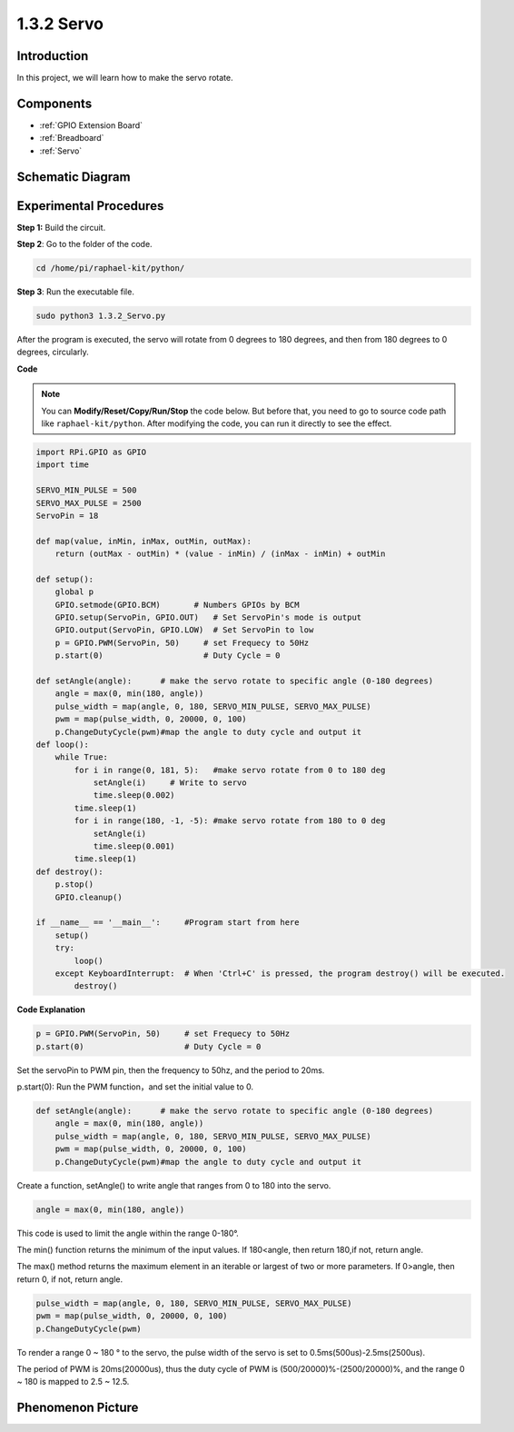 .. _1.3.2_py:

1.3.2 Servo
============

Introduction
--------------

In this project, we will learn how to make the servo rotate.

Components
----------

.. image:: media/list_1.3.2.png

* :ref:`GPIO Extension Board`
* :ref:`Breadboard`
* :ref:`Servo`

Schematic Diagram
-----------------

.. image:: media/image337.png


Experimental Procedures
-----------------------

**Step 1:** Build the circuit.

.. image:: media/image125.png

**Step 2**: Go to the folder of the code.

.. raw:: html

   <run></run>

.. code-block::

    cd /home/pi/raphael-kit/python/

**Step 3**: Run the executable file.

.. raw:: html

   <run></run>

.. code-block::

    sudo python3 1.3.2_Servo.py

After the program is executed, the servo will rotate from 0 degrees 
to 180 degrees, and then from 180 degrees to 0 degrees, circularly.

**Code**

.. note::

    You can **Modify/Reset/Copy/Run/Stop** the code below. But before that, you need to go to  source code path like ``raphael-kit/python``. After modifying the code, you can run it directly to see the effect.


.. raw:: html

    <run></run>

.. code-block:: python

    import RPi.GPIO as GPIO
    import time

    SERVO_MIN_PULSE = 500
    SERVO_MAX_PULSE = 2500
    ServoPin = 18

    def map(value, inMin, inMax, outMin, outMax):
        return (outMax - outMin) * (value - inMin) / (inMax - inMin) + outMin

    def setup():
        global p
        GPIO.setmode(GPIO.BCM)       # Numbers GPIOs by BCM
        GPIO.setup(ServoPin, GPIO.OUT)   # Set ServoPin's mode is output
        GPIO.output(ServoPin, GPIO.LOW)  # Set ServoPin to low
        p = GPIO.PWM(ServoPin, 50)     # set Frequecy to 50Hz
        p.start(0)                     # Duty Cycle = 0
        
    def setAngle(angle):      # make the servo rotate to specific angle (0-180 degrees) 
        angle = max(0, min(180, angle))
        pulse_width = map(angle, 0, 180, SERVO_MIN_PULSE, SERVO_MAX_PULSE)
        pwm = map(pulse_width, 0, 20000, 0, 100)
        p.ChangeDutyCycle(pwm)#map the angle to duty cycle and output it    
    def loop():
        while True:
            for i in range(0, 181, 5):   #make servo rotate from 0 to 180 deg
                setAngle(i)     # Write to servo
                time.sleep(0.002)
            time.sleep(1)
            for i in range(180, -1, -5): #make servo rotate from 180 to 0 deg
                setAngle(i)
                time.sleep(0.001)
            time.sleep(1)
    def destroy():
        p.stop()
        GPIO.cleanup()

    if __name__ == '__main__':     #Program start from here
        setup()
        try:
            loop()
        except KeyboardInterrupt:  # When 'Ctrl+C' is pressed, the program destroy() will be executed.
            destroy()
        

**Code Explanation**

.. code-block:: python

    p = GPIO.PWM(ServoPin, 50)     # set Frequecy to 50Hz
    p.start(0)                     # Duty Cycle = 0

Set the servoPin to PWM pin, then the frequency to 50hz, and the period to 20ms.

p.start(0): Run the PWM function，and set the initial value to 0.

.. code-block:: python

    def setAngle(angle):      # make the servo rotate to specific angle (0-180 degrees) 
        angle = max(0, min(180, angle))
        pulse_width = map(angle, 0, 180, SERVO_MIN_PULSE, SERVO_MAX_PULSE)
        pwm = map(pulse_width, 0, 20000, 0, 100)
        p.ChangeDutyCycle(pwm)#map the angle to duty cycle and output it
    
Create a function, setAngle() to write angle that ranges from 0 to 180 into the servo.

.. code-block:: python

    angle = max(0, min(180, angle))

This code is used to limit the angle within the range 0-180°.

The min() function returns the minimum of the input values. 
If 180<angle, then return 180,if not, return angle.

The max() method returns the maximum element in an iterable or largest of 
two or more parameters. If 0>angle, then return 0, if not, return angle.

.. code-block:: python

    pulse_width = map(angle, 0, 180, SERVO_MIN_PULSE, SERVO_MAX_PULSE)
    pwm = map(pulse_width, 0, 20000, 0, 100)
    p.ChangeDutyCycle(pwm)

To render a range 0 ~ 180 ° to the servo, the pulse width of the servo
is set to 0.5ms(500us)-2.5ms(2500us).

The period of PWM is 20ms(20000us), thus the duty cycle of PWM is
(500/20000)%-(2500/20000)%, and the range 0 ~ 180 is mapped to 2.5 ~
12.5.


Phenomenon Picture
------------------

.. image:: media/image126.jpeg

